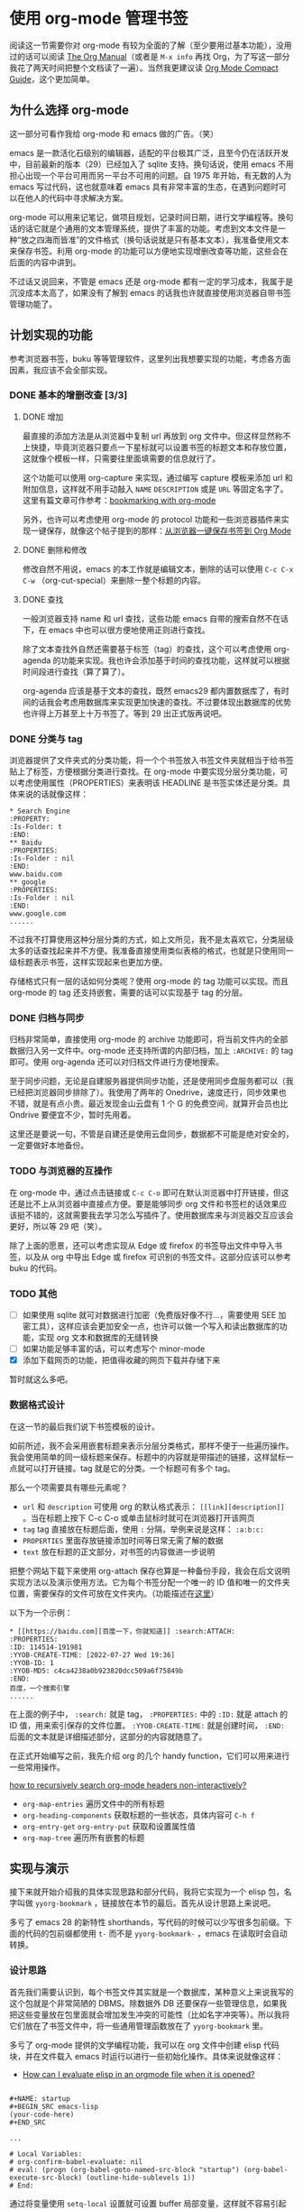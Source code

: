 * 使用 org-mode 管理书签

阅读这一节需要你对 org-mode 有较为全面的了解（至少要用过基本功能），没用过的话可以阅读 [[https://orgmode.org/manual][The Org Manual]]（或者是 =M-x info= 再找 Org，为了写这一部分我花了两天时间把整个文档读了一遍）。当然我更建议读 [[https://orgmode.org/guide/index.html][Org Mode Compact Guide]]，这个更加简单。

** 为什么选择 org-mode

这一部分可看作我给 org-mode 和 emacs 做的广告。（笑）

emacs 是一款活化石级别的编辑器，适配的平台极其广泛，且至今仍在活跃开发中，目前最新的版本（29）已经加入了 sqlite 支持。换句话说，使用 emacs 不用担心出现一个平台可用而另一平台不可用的问题。自 1975 年开始，有无数的人为 emacs 写过代码，这也就意味着 emacs 具有非常丰富的生态，在遇到问题时可以在他人的代码中寻求解决方案。

org-mode 可以用来记笔记，做项目规划，记录时间日期，进行文学编程等。换句话的话它就是个通用的文本管理系统，提供了丰富的功能。考虑到文本文件是一种“放之四海而皆准”的文件格式（换句话说就是只有基本文本），我准备使用文本来保存书签。利用 org-mode 的功能可以方便地实现增删改查等功能，这些会在后面的内容中讲到。

不过话又说回来，不管是 emacs 还是 org-mode 都有一定的学习成本，我属于是沉没成本太高了，如果没有了解到 emacs 的话我也许就直接使用浏览器自带书签管理功能了。

** 计划实现的功能

参考浏览器书签，buku 等等管理软件，这里列出我想要实现的功能，考虑各方面因素，我应该不会全部实现。

*** DONE 基本的增删改查 [3/3]

**** DONE 增加

最直接的添加方法是从浏览器中复制 url 再放到 org 文件中。但这样显然称不上快捷，毕竟浏览器只要点一下星标就可以设置书签的标题文本和存放位置，这就像个模板一样，只需要往里面填需要的信息就行了。

这个功能可以使用 org-capture 来实现，通过编写 capture 模板来添加 url 和附加信息，这样就不用手动敲入 =NAME= =DESCRIPTION= 或是 =URL= 等固定名字了。这里有篇文章可作参考：[[https://dewaka.com/blog/bookmarking-with-org-mode/][bookmarking with org-mode]]

另外，也许可以考虑使用 org-mode 的 protocol 功能和一些浏览器插件来实现一键保存，就像这个帖子提到的那样：[[https://emacs-china.org/t/topic/5494][从浏览器一键保存书签到 Org Mode]]

**** DONE 删除和修改

修改自然不用说，emacs 的本工作就是编辑文本，删除的话可以使用 =C-c C-x C-w= （org-cut-special）来删除一整个标题的内容。

**** DONE 查找

一般浏览器支持 name 和 url 查找，这些功能 emacs 自带的搜索自然不在话下，在 emacs 中也可以很方便地使用正则进行查找。

除了文本查找外自然还需要基于标签（tag）的查找，这个可以考虑使用 org-agenda 的功能来实现。我也许会添加基于时间的查找功能，这样就可以根据时间段进行查找（算了算了）。

org-agenda 应该是基于文本的查找，既然 emacs29 都内置数据库了，有时间的话我会考虑用数据库来实现更加快速的查找。不过要体现出数据库的优势也许得上万甚至上十万书签了。等到 29 出正式版再说吧。

*** DONE 分类与 tag

浏览器提供了文件夹式的分类功能，将一个个书签放入书签文件夹就相当于给书签贴上了标签，方便根据分类进行查找。在 org-mode 中要实现分层分类功能，可以考虑使用属性（PROPERTIES）来表明该 HEADLINE 是书签实体还是分类。具体来说的话就像这样：

#+BEGIN_SRC text
 * Search Engine
 :PROPERTY:
 :Is-Folder: t
 :END:
 ** Baidu
 :PROPERTIES:
 :Is-Folder : nil
 :END:
 www.baidu.com
 ** google
 :PROPERTIES:
 :Is-Folder : nil
 :END:
 www.google.com
 ......
#+END_SRC

不过我不打算使用这种分层分类的方式，如上文所见，我不是太喜欢它，分类层级太多的话查找起来并不方便。我准备直接使用类似表格的格式，也就是只使用同一级标题表示书签，这样实现起来也更加方便。

存储格式只有一层的话如何分类呢？使用 org-mode 的 tag 功能可以实现。而且 org-mode 的 tag 还支持嵌套，需要的话可以实现基于 tag 的分层。

*** DONE 归档与同步

归档非常简单，直接使用 org-mode 的 archive 功能即可，将当前文件内的全部数据归入另一文件中。org-mode 还支持所谓的内部归档，加上 =:ARCHIVE:= 的 tag 即可。使用 org-agenda 还可以对归档文件进行方便地搜索。

至于同步问题，无论是自建服务器提供同步功能，还是使用同步盘服务都可以（我已经把浏览器同步排除了）。我使用了两年的 Onedrive，速度还行，同步效果也不错，就是有点小贵。最近发现金山云盘有 1 个 G 的免费空间，就算开会员也比 Ondrive 要便宜不少，暂时先用着。

这里还是要说一句，不管是自建还是使用云盘同步，数据都不可能是绝对安全的，一定要做好本地备份。

*** TODO 与浏览器的互操作

在 org-mode 中，通过点击链接或 =C-c C-o= 即可在默认浏览器中打开链接，但这还是比不上从浏览器中直接点方便。要是能够同步 org 文件和书签栏的话效果应该挺不错的，这就需要我去学习怎么写插件了。使用数据库来与浏览器交互应该会更好，所以等 29 吧（笑）。

除了上面的愿景，还可以考虑实现从 Edge 或 firefox 的书签导出文件中导入书签，以及从 org 中导出 Edge 或 firefox 可识别的书签文件。这部分应该可以参考 buku 的代码。

*** TODO 其他

- [ ] 如果使用 sqlite 就可对数据进行加密（免费版好像不行...，需要使用 SEE 加密工具），这样应该会更加安全一点，也许可以做一个写入和读出数据库的功能，实现 org 文本和数据库的无缝转换
- [ ] 如果功能足够丰富的话，可以考虑写个 minor-mode
- [X] 添加下载网页的功能，把值得收藏的网页下载并存储下来

暂时就这么多吧。

*** 数据格式设计

在这一节的最后我们说下书签模板的设计。

如前所述，我不会采用嵌套标题来表示分层分类格式，那样不便于一些遍历操作。我会使用简单的同一级标题来保存。标题中的内容就是带描述的链接，这样鼠标一点就可以打开链接。tag 就是它的分类。一个标题可有多个 tag。

那么一个项需要具有哪些元素呢？

- =url= 和 =description= 可使用 org 的默认格式表示： =[[link][description]]= 。当在标题上按下 C-c C-o 或单击鼠标时就可在浏览器打开该网页
- =tag= tag 直接放在标题后面，使用 =:= 分隔，举例来说是这样： =:a:b:c:=
- =PROPERTIES= 里面存放链接添加时间等日常无需了解的数据
- =text= 放在标题的正文部分，对书签的内容做进一步说明

  
把整个网站下载下来使用 org-attach 保存也算是一种备份手段，我会在后文说明实现方法以及演示使用方法。它为每个书签分配一个唯一的 ID 值和唯一的文件夹位置，需要保存的文件可放在文件夹内。（功能描述在[[https://orgmode.org/manual/Attachments.html][这里]]）

以下为一个示例：

#+BEGIN_SRC text
  ,* [[https://baidu.com][百度一下，你就知道]] :search:ATTACH:
  :PROPERTIES:
  :ID: 114514-191981
  :YYOB-CREATE-TIME: [2022-07-27 Wed 19:36]
  :YYOB-ID: 1
  :YYOB-MD5: c4ca4238a0b923820dcc509a6f75849b
  :END:
  百度，一个搜索引擎
  ......
#+END_SRC

在上面的例子中， =:search:= 就是 tag， =:PROPERTIES:= 中的 =:ID:= 就是 attach 的 ID 值，用来索引保存的文件位置。 =:YYOB-CREATE-TIME:= 就是创建时间， =:END:= 后面的文本就是详细描述部分，这部分的内容就随意了。

在正式开始编写之前，我先介绍 org 的几个 handy function，它们可以用来进行一些常用操作。

[[https://www.reddit.com/r/orgmode/comments/923rql/how_to_recursively_search_orgmode_headers/][how to recursively search org-mode headers non-interactively?]]

- =org-map-entries= 遍历文件中的所有标题
- =org-heading-components= 获取标题的一些状态，具体内容可 =C-h f=
- =org-entry-get= =org-entry-put= 获取和设置属性值
- =org-map-tree= 遍历所有嵌套的标题

** 实现与演示

接下来就开始介绍我的具体实现思路和部分代码，我将它实现为一个 elisp 包，名字叫做 =yyorg-bookmark= ，链接放在本节的最后。首先从设计思路上来说吧。

多亏了 emacs 28 的新特性 shorthands，写代码的时候可以少写很多包前缀。下面的代码的包前缀都使用 =t-= 而不是 =yyorg-bookmark-= ，emacs 在读取时会自动转换。

*** 设计思路

首先我们需要认识到，每个书签文件其实就是一个数据库，某种意义上来说我写的这个包就是个非常简陋的 DBMS。除数据外 DB 还要保存一些管理信息，如果我把这些变量放在包里面就会增加发生冲突的可能性（比如名字冲突等）。所以我将它们放在了书签文件中，将一些通用管理函数放在了 =yyorg-bookmark= 里。

多亏了 org-mode 提供的文学编程功能，我可以在 org 文件中创建 elisp 代码块，并在文件载入 emacs 时运行以进行一些初始化操作。具体来说就像这样：

- [[https://emacs.stackexchange.com/questions/12938/how-can-i-evaluate-elisp-in-an-orgmode-file-when-it-is-opened][How can I evaluate elisp in an orgmode file when it is opened?]]

#+BEGIN_SRC text

,#+NAME: startup
,#+BEGIN_SRC emacs-lisp
(your-code-here)
,#+END_SRC

...

# Local Variables:
# org-confirm-babel-evaluate: nil
# eval: (progn (org-babel-goto-named-src-block "startup") (org-babel-execute-src-block) (outline-hide-sublevels 1))
# End:
#+END_SRC

通过将变量使用 =setq-local= 设置就可设置 buffer 局部变量，这样就不容易引起 buffer 间冲突。同时代码块里也可以包含一些专用于 buffer 的管理函数，它们可以是 =yyorg-bookmark= 的函数的包装，或是自己定义的管理函数。

我将上面这样的模块放入了一个模板文件中，并添加了一个叫做 =yyorg-bookmark-enchant= 的命令，使用该命令即可将模板文件附加到当前 buffer 末尾，这样完成了一个 =yyorg= 书签数据库的建立，完成了对 buffer 的“附魔”（笑）。

分离带来好处的同时也带来一个问题，我要怎样才能访问 buffer 中的局部数据呢？可以通过将当前 buffer 切换至书签文件并使用 =symbol-value= 来获取。那要如何获取书签文件的 buffer 呢？好在 org-mode 提供了一个模板名与文件对应的关联表 =org-capture-templates= ，在进行内容捕获时，org-mode 根据它来选择对应的模板，并写入对应的文件。

在书签文件载入时，书签文件需要将自己的模板添加到这个表中，这样就可以令 org-mode 在捕获内容时根据选择将内容输入到对应书签文件中。我们可以查询模板名来获取对应书签文件名。我编写了一些辅助函数，下面是一个比较好用的内部函数：

- =(yyorg-bookmark--template-filename key)= ，根据 =org-capture-templates= 和模板名获取捕获的目标文件

通过下面的代码即可获取和修改书签文件中的局部变量：

#+BEGIN_SRC emacs-lisp
  (defun t-get-local-value (key symbol)
    "get buffer-local value in target file"
    (let* ((filename (t--template-filename key))
	   (buf (get-file-buffer filename)))
      (save-current-buffer
	(set-buffer buf)
	(symbol-value symbol))))

  (defun t-set-local-value (key symbol value)
    "set buffer-local value in target file"
    (let* ((filename (t--template-filename key))
	   (buf (get-file-buffer filename)))
      (save-current-buffer
	(set-buffer buf)
	(set symbol value))))
#+END_SRC

当然这也带来一个问题，代码变长了不少（毕竟是打洞做法......）

*** 一些辅助函数

在完成了最基本的分隔工作后就可以写一些包装函数了，这一部分是对 org-mode 部分函数的封装，让这些函数好用一些。

首先是对 =org-capture-templates= 添加/删除的处理。它是我这个包里最重要的全局资源，用来关联模板和书签文件。为了避免出现一些低级错误，比如类型错误，模板错误等，需要对添加过程做一些检查。同时考虑到它的全局性，在添加同名模板时也要检查是否冲突，由用户来决定是否覆盖已存在的同名模板。

我编写了 =yyorg-bookmark-add-template= 函数来添加模板，一个简单的例子如下，这是附魔文件里的例子模板：

#+BEGIN_SRC emacs-lisp
  (yyorg-bookmark-add-template
   :key "l"
   :desc "Add browser bookmark"
   :type 'entry
   :target `(file+headline ,(buffer-file-name) "Bookmarks")
   :temp "* %c %^g\n:PROPERTIES:\n:YYOB-CREATE-TIME: %T\n:YYOB-ID: %(yyorg-bookmark-control-key-counter \"l\")\n:END:"
   :props '(:prepend t)))
#+END_SRC

除了添加外也要考虑删除，我还编写了 =yyorg-bookmark-remove-template= 用于从 minibuffer 中选择并删除模板。

#+BEGIN_SRC emacs-lisp
(defun t-remove-template (key)
  "remove a template from `org-capture-templates'
use minibuffer to select a key"
  (interactive (list (completing-read "key: " (t--template-keys)
				      nil t)))
  (setq org-capture-templates
	(cl-delete-if (lambda (x) (string= key (car x)))
		      org-capture-templates)))
#+END_SRC

再然后就是对属性值的操作，org-mode 提供了一些函数：

- =org-entry-get= ，获取某一点所在 HEADLINE 的属性值
- =org-entry-put= ，设置某一点所在 HEADLINE 的属性值
- =org-find-entry= ，寻找第一个匹配的属性值，返回位置


使用上面的三个函数，我编写了两个辅助函数，它们接受一个可选参数来判断自己是否在 HEADLINE 上，若是则直接使用当前位置，否则使用 =org-find-entry= 查找属性位置：

#+BEGIN_SRC emacs-lisp
(defun t--get-property (pname &optional on-headline)
  "return string if found, or nil if not"
  (let ((place (if on-headline (point)
		 (org-find-property pname))))
    (if place (org-entry-get place pname) nil)))

(defun t--set-property (pname strval &optional on-headline)
  "set property `pname' if found and return t, or nil if not
if on-headline is set and point is on headline
this function will always success"
  (let ((place (if on-headline (point)
		 (org-find-property pname))))
    (if place (prog1 t (org-entry-put place pname strval)) nil)))
#+END_SRC

另外，由于 org-mode 中属性值都是以字符串保存的，如果要进行数学运算并不方便。我添加了一些计数器操作，可以较方便的对某个属性值进行自增和自减，最终的可用函数如下：

#+BEGIN_SRC emacs-lisp
(defun t-control-counter (pname op &optional on-headline)
  "control counter's value
'+ is add1, '- is sub1, 'r is reset to 0, 'z is unchange
return the origin value"
  (cl-case op
    ((+) (t-increase-counter pname on-headline))
    ((-) (t-decrease-counter pname on-headline))
    ((r) (t-reset-counter pname on-headline))
    ((z) (t--get-property pname on-headline))
    (t (error "unrecognized op %s" op))))
#+END_SRC

最后是对标题属性值的枚举，可以获取所有 HEADLINE 的属性值，这个函数可配合 emacs 的 =narrow= 功能实现区域枚举。

#+BEGIN_SRC emacs-lisp
(defun t-get-all-entries-properties (pnames)
  "get all entries specific property
return form is ( ((p1 . v1) (p2 . v2) ...) ... )
in other words, return value is a nested alist
you can use it with narrow"
  (let ((pro-list))
    (org-map-tree
     (lambda ()
       (let ((a (org-entry-properties))
	     (b))
	 (mapc (lambda (x) (let ((c (assoc x a)))
			     (when c (push c b))))
	       pnames)
	 (when b (push b pro-list)))))
    (reverse pro-list)))
#+END_SRC 

上面这些函数基本上就是 =yyorg-bookmark.el= 文件中实现的功能了，接下来我们来到附魔模板的代码编写，来实现一些更加贴近用户的操作。

*** 获取书签

首先从获取书签的功能开始。最直接也最费劲的方法是手动添加，这里就不提了，我们来写个 capture template 吧，文档在这：[[https://orgmode.org/manual/Capture-templates.html][Capture templates]]。拿我在上面写的模板做使用例，考虑到现在还没有使用 =yyorg-bookmark= ，这里不使用 =yyorg-bookmark-add-template= 函数：

#+BEGIN_SRC emacs-lisp
  (add-to-list 'org-capture-templates
	       `("l" "Add browser bookmark" entry
		 (file+headline ,(buffer-file-name) "Bookmarks")
		 "* %c\n:PROPERTIES:\n:TIME: %T\n:END:"
		 :prepend t))
#+END_SRC

上面这段代码的作用是将模板 ="l"= 添加到 =org-capture-templates= 中。这里目标选择当前 buffer 对应文件，HEADLINE 选择 Bookmark，属性选择 =:prepent t= ，这表示将新的项添加到最前。完整版的例子在代码仓库的附魔模板文件中。

我们可以体验一下这段代码的效果，按下 =M-x org-capture= ，然后选中 =l= ，你可以看到剪切板中的内容被放到了添加项的标题中， =TIME= 属性值成为了当前时间。接着按下 =C-c C-c= 完成捕获。动图如下所示：

| [[./13.gif]] |

可见，在我复制 "Hello world" 并调用 =org-capture= 后，"Hello world" 出现在了标题位置，这是 =%c= 的作用，其他的特殊符号可参考官方文档。

使用这个简单的模板已经可以实现收集书签了，工作流大概是：在浏览器中复制链接，在 emacs 中完成捕获动作，在浏览器复制标题，在 emacs 中添加标题，完成。但这显然是不够快捷的，这样得往返浏览器两次，最好是点一下就能存上。

这里有篇使用 applescript [[https://zhuanlan.zhihu.com/p/450140587][拷贝浏览器链接到 org-mode]] 的文章，这样做就不用跑两趟了。不过他这还是要手动 =org-capture= ，更要命的是我从来不用苹果的笔记本电脑。

好在有更好的解决方案，它就是 =org-protocol= 。

*** 一键获取

就像我在上面说的，存书签最好是点一下就好，而 emacs 正巧也有相应的解决方案。熟悉 emacs 的你应该知道 emacs 有个 emacsclient，如果 emacs 启动了 server，那么可用 =emacsclient file= 命令在已启动的 emacs 中打开文件，这样就不会有多个 emacs 实例了，再也不用担心 emacs 启动太慢了（笑）。

org-protocol hack 了 emacsclient，除了传递文件名给 emacsclient 外，还可以传字符串过去，org-protocol 会检查字符串中有没有已经注册的协议，如果有的话它会将字符串的内容交给对应程序处理。换句话说，只消使用适当的字符串在 emacs 外面调用 emacsclient，emacs 就能做出相应的动作。

你可以使用以下代码启动 emacs server：

#+BEGIN_SRC emacs-lisp
(require 'server)
(unless (eq (server-running-p) t)
  (server-start))
#+END_SRC

org-protocol 默认支持三种协议，我们要使用的那一种是 =capture= ，传递给 emacsclient 的字符串是这样的一个格式：

#+BEGIN_SRC html
emacsclient "org-protocol://capture?template=X&url=URL&title=TITLE&body=BODY"
#+END_SRC

调用 emacsclient 后， =org-capture= 会使用模板 =X= 来处理捕获内容，并完成捕获。可以看到上面的内容包括三个部分，分别是 url，标题和内容，使用文档中的对应的特殊符号即可在 =org-capture= 模板中获取这些字符串。通过设置一些选项， =org-capture= 可以不需要 =C-c C-c= 确认而直接完成捕获过程，这样就可以一键捕获了。

那么，我们要如何在浏览器中调用 emacsclient 呢？可以参考 [[https://orgmode.org/worg/org-contrib/org-protocol.html][Intercept calls from emacsclient to trigger custom actions]] 。如果你和我一样使用 Windows，那只需运行下面的 reg 脚本即可（或者自己在 regedit 中添加）：

#+BEGIN_SRC conf
REGEDIT4
; see https://orgmode.org/worg/org-contrib/org-protocol.html
; and https://github.com/sprig/org-capture-extension

[HKEY_CLASSES_ROOT\org-protocol]
@="URL:Org Protocol"
"URL Protocol"=""
[HKEY_CLASSES_ROOT\org-protocol\shell]
[HKEY_CLASSES_ROOT\org-protocol\shell\open]
[HKEY_CLASSES_ROOT\org-protocol\shell\open\command]

; use you own path to emacsclientw.exe
@="\"path\\to\\your\\emacs\\bin\\emacsclientw.exe" \"%1\""
#+END_SRC

具体原理可以参考 [[https://www.zhihu.com/question/410173377/answer/1366638756][“有个网站想打开此应用”原理是什么？]]，这里直接摘过来了：

#+BEGIN_QUOTE
作者：Hawaii

链接：https://www.zhihu.com/question/410173377/answer/1366638756

来源：知乎

著作权归作者所有。商业转载请联系作者获得授权，非商业转载请注明出处。

1. 浏览器解析URL，得到协议部分thunder://
2. 浏览器尝试在已知的协议列表中匹配thunder协议
3. thunder不是已知协议，浏览器转而在注册表中查找thunder协议的注册信息，也即HKEY_CLASSES_ROOT/thunder这个键
4. 浏览器使用这个键下的Shell/Open/command子键的值作为运行此协议的程序路径，并将URL的路径部分作为程序的参数
5. 浏览器弹出提示框“有个网站想打开此应用”，询问用户是否要执行此协议关联的程序。
#+END_QUOTE

在添加相应的注册表项后，当你在浏览器地址栏中输入类似 =org-protocol://capture?template=l&url=baidu.com&title=百度一下你就知道&body=hello= 的 url 时，浏览器就会提示你是否运行 emacsclient，点击运行即可执行捕获动作。

现在还剩最后一步，那就是一个能够获取网页信息和发送数据的按钮，使用简单的 JS 代码即可获取协议所需的信息并发送：

#+BEGIN_SRC javascript
  location.href = 'org-protocol://capture?template=' + key +
      '&url=' + encodeURIComponent(location.href) +
      '&title=' + encodeURIComponent(document.title) +
      '&body=' + encodeURIComponent(window.getSelection());

  // use this for bookmark
  javascript:location.href='org-protocol://capture?template='+'yyobp'+'&url='+encodeURIComponent(location.href)+'&title='+encodeURIComponent(document.title)+'&body='+encodeURIComponent(window.getSelection());
#+END_SRC

在一些浏览器中你可以将那一长条代码放到书签地址中，然后点击书签即可实现捕获。我在 firefox 和 edge 上进行了尝试，firefox 可行但 edge 不可行。edge 不允许从书签处执行 JS 代码。使用书签不能适用于所有浏览器。下图是 firefox 的编辑书签对话框：

| [[./14.PNG]] |

既然书签不行那可以使用浏览器插件，在 firefox 上有个叫做 =org-capture= 的[[https://addons.mozilla.org/zh-CN/firefox/addon/org-capture/?utm_source=addons.mozilla.org&utm_medium=referral&utm_content=search][插件]]，[[https://github.com/sprig/org-capture-extension][这里]]是源代码及文档。按照它的说明配置好 emacs 后，点击浏览器插件的那个马头（还是独角兽？）就可以一键保存了。很可惜这个插件在 edge 上并没有。

最后我想到了使用油猴脚本，油猴在许多浏览器上都可用（我就用 edge 和 firefox），脚本编写也比较容易。通过它实现一键保存对我来说是最可行的方案了。下面给出我的油猴脚本和效果截图：

#+BEGIN_SRC javascript
// ==UserScript==
// @name        yyob-add-bookmark
// @namespace   http://tampermonkey.net/
// @version     0.1
// @description use org-protocol and tm-script to add bookmark
// @author      include-yy
// @match       *://*/*
// @grant       unsafeWindow
// @grant       GM_registerMenuCommand
// ==/UserScript==

(function() {
    'use strict'; // Your code here...

    // all templates
    // [key, description, accesskey]
    // comment or uncomment to add/remove item
    let all = [
        ['yyobp', 'Add Bookmark', 'a'],
	['L', 'add bk 2', 'p']
    ];

    let i = 0;
    // https://stackoverflow.com/questions/25750183/how-to-create-a-toolbar-button-for-a-chrome-tampermonkey-user-script
    // how to add MenuCommand
    for (i = 0; i < all.length; i++)
    {
        let name = all[i][0];
        let desc = all[i][1];
        let hotkey = all[i][2];
        GM_registerMenuCommand(desc, function() {
            main(name);
        }, hotkey);
    }
    // https://github.com/toure00/org-capture-tag-bookmark
    // how to capture link and description
    function main (key) {
        location.href = 'org-protocol://capture?template=' + key +
            '&url=' + encodeURIComponent(location.href) +
            '&title=' + encodeURIComponent(document.title) +
	    '&body=' + encodeURIComponent(window.getSelection());
    }

    // my original thought was to use radio/checkbox dialog to add or remove template to use
    // but I found it easier to just add/remove a list in a list variable :p
    // if you want to do like this, you can refer to
    // https://stackoverflow.com/questions/11668111/how-do-i-pop-up-a-custom-form-dialog-in-a-greasemonkey-script
    // and https://github.com/toure00/org-capture-tag-bookmark
    // if you want to use jQuery, just paste blow line to the ==userscript== block
    // @require     https://code.jquery.com/jquery-2.1.4.min.js
})();
#+END_SRC

| [[./15.PNG]] |

最后让我们来看看捕获展示：

| [[./16.gif]] |

下面是上面演示中使用的捕获模板， =template= 部分看着非常别扭，下面会解释原因：

#+BEGIN_SRC emacs-lisp
    (yyorg-bookmark-add-template
     :key "yyobp"
     :desc "Add browser bookmark"
     :type 'entry
     :target `(file+headline ,(buffer-file-name) "Bookmarks")
     :temp "* [[%:link][%:description]] %(yyorg-bookmark-add-repeat-tag (md5 \"%:link\") (yyorg-bookmark-get-local-value \"yyobp\" 'yyob-hashtable) 'gethash)\n:PROPERTIES:\n:YYOB-ID: %(if (string= (yyorg-bookmark-add-repeat-tag (md5 \"%:link\") (yyorg-bookmark-get-local-value \"yyobp\" 'yyob-hashtable) 'gethash) \"\") (progn (puthash (md5 \"%:link\") (yyorg-bookmark-control-key-counter \"yyobp\" 'z) (yyorg-bookmark-get-local-value \"yyobp\" 'yyob-hashtable)) (yyorg-bookmark-control-key-counter \"yyobp\")) (gethash (md5 \"%:link\") (yyorg-bookmark-get-local-value \"yyobp\" 'yyob-hashtable)))\n:YYOB-CREATE-TIME: %T\n:YYOB-MD5: %(md5 \"%:link\")\n:END:%(if (string= \"\" \"%i\") \"\" \"\n%i\")"
     :props '(:prepend t :immediate-finish t :jump-to-captured t)))
#+END_SRC

这一部分我参考的资料有很多：

- [[https://emacs-china.org/t/topic/5494][从浏览器一键保存书签到 Org Mode]]
- [[https://emacs-china.org/t/org-mode/8189][用org-mode做网页书签的可以进来看一下]]
- [[https://emacs-china.org/t/org-protocol/8684][什么样才是正确的org-protocol姿势]]
- [[https://github.com/sprig/org-capture-extension][org-capture-extension -- github]]
- [[https://github.com/toure00/org-capture-tag-bookmark][org-capture-tag-bookmark -- github]]
- [[https://github.com/alphapapa/org-protocol-capture-html#org-protocol-instructions][org-protocol-capture-html -- github]]
- [[https://github.com/Malabarba/org-agenda-property][Propertize your org-agenda -- github]]
- [[https://github.com/p-kolacz/org-linkz][org-linkz -- github]]
- [[https://github.com/alphapapa/org-web-tools][org-web-tools -- github]]

*** 添加和删除

通过上面的一些操作我们实现了从浏览器直接发送书签到 emacs，接下来要考虑的是添加和删除的问题。如果仅仅是文本的添加和删除的话这一节是不必要的，添加可通过手动添加或 org-protocol 获取，而删除可直接调用 =org-cut-subtree= （ =C-c C-x C-w= ）来删除整一个书签的内容。

*对添加和删除的管理是为了更好的去重* 。在我的实现中，可以使用局部快捷键 =C-c k= 来删除书签，使用 =C-c i= 来添加书签（信息）。与普通的文本操作不同，这两个操作会修改一些管理信息。

在我的捕获模板中，创建 entry 时除了创建时间外，每个书签的属性还包括书签的 ID 和 url 的 MD5 值。ID 是由全局计数器分配的，每添加一个 *新的* url 就会使计数器自增 1，使得每个 url 的 ID 值都是唯一的。url ID 唯一但书签并不唯一。上面那一团乱麻似的模板就是为了实现获取书签时检查是否已存在 url。在捕获新项时，若 url 已存在则使用已存在书签的 ID，不自增计数器，若不存在则使用计数器值并自增计数器。

我使用了一个局部哈希表来存储当前书签的 MD5 和 ID，它用来检查某个 url 的 MD5 是否已存在。在获取书签时模板代码会根据书签是否已存在判断是否更新哈希表。若书签 url 已存在，书签还会在标题打上 =:repeat:= tag。

在删除书签时，我们同样需要对哈希表进行维护。如果删除的项是唯一的项，那就需要在哈希表中删除 MD5-ID 键值对。如果不唯一则无需修改哈希表。我将完成这个工作的函数绑定到了 =C-c k= 上。与之相反， =C-c i= 的作用是将项的 *信息* 添加到哈希表中，若信息已存在则不进行操作。

假设我们使用 =C-c k= 删除了某书签，但是我们又想让它恢复到没有删除之前的状态，那可以 =C-/= （undo）然后使用 =C-c i= 将书签信息重新添加到哈希表中。

方便起见，我还添加了 =C-c r= 快捷键，它根据当前的书签项来刷新哈希表，你可以多次删除多个书签后直接使用它，而不需要使用多次 =C-c k= 。

这一部分的代码实现主要在附魔模板中，因为使用了局部变量所以访问起来有点麻烦，代码形状有些奇怪。在之后的版本中我可能会使用宏来简化一部分操作。

*** tag

我没有在模板中使用添加 tag 的功能（ =%^g= ），添加 tag 可将光标移至 headline 处并按下 =C-c C-c= ，然后 emacs 会提提供一些已存在的 tag 供你选择。这些没什么好说的，下面参考[[https://orgmode.org/org.html#Tag-Hierarchy][官方文档]]简单提一下嵌套 tag 的写法。

在文件开头添加下面的 tag 头，可以得到下面的嵌套格式：

#+BEGIN_SRC text
# 注意空格，所有的空格都是必要的
,#+TAGS: [ GTD : Control Persp ]
,#+TAGS: [ Control : Context Task ]
,#+TAGS: [ Persp : Vision Goal AOF Project ]
#+END_SRC

- ‘GTD’
  - ‘Persp’
    - ‘Vision’
    - ‘Goal’
    - ‘AOF’
    - ‘Project’
- ‘Control’
  - ‘Context’
  - ‘Task’


有人使用油猴[[https://github.com/toure00/org-capture-tag-bookmark][实现]]了在浏览器内添加 tag 的功能，不过感觉有点麻烦，可能只能用于一些常用 tag（不过这也够了），所以我就没有实现。

*** 下载网页

org-mode 提供了一个叫做 [[https://orgmode.org/org.html#Capture-and-Attachments][attach]] 的功能，可以将一些文件与标题关联起来。使用 =C-c C-a a= 添加文件后 org-mode 会给标题分配一个唯一的 ID，以及和 ID 关联的文件夹，附加的文件默认会复制到该文件夹内。使用 =C-c C-a o= 可打开文件夹内某一文件，使用 =C-c C-a f= 可在 emacs 中打开该文件目录。

两年前我首次读 manual 时对这个功能不以为意，现在一看，这功能太适合存储下载下来的网页了。使用 wget 等命令行工具很容易实现一键下载网页的功能。它的实现非常简单：

#+BEGIN_SRC emacs-lisp
  (defun t-get-url-from-link (str)
    "get link from [[link][description]]" 
    (cl-assert (string= (substring str 0 2) "[["))
    (let ((i 0))
      (while (and (not (= (aref str i) ?\]))
		  (< i (length str)))
	(cl-incf i))
      (if (= i (length str)) (error "link not found")
	(substring str 2 i))))

  ;; https://stackoverflow.com/questions/13505113/how-to-open-the-native-cmd-exe-window-in-emacs
  ;; https://www.tecmint.com/wget-download-file-to-specific-directory/
  ;; https://www.anycodings.com/1questions/2463613/is-it-possible-for-wget-to-flatten-the-result-directories
  (defun t-attach-use-wget (link)
    "-E -H -k -K -p -nd -e robots=off
    -P target-directory
    used only on windows
    just to modify cmd to bash and something else to adapt to linux or use advice"
    (let* ((dir-path (org-attach-dir-get-create))
	   (wget-exe (or t-wget-path "wget")))
      (let ((proc (start-process "yyob-wget" nil
				 "cmd.exe" "/C" "start" "cmd.exe"
				 "/K"
				 wget-exe "-E" "-k" "-K" "-p"
				 "-nd" "-e" "robots=off"
				 link
				 "-P" dir-path)))
	(set-process-query-on-exit-flag proc nil))))
#+END_SRC

在 windows 上使用需要配置 =yyorg-wget-path= 为 =wget= 的绝对路径，不过由于我现在懒得弄 linux，我也没有写使用 bash 的 linux 版本，我将下载键绑定在了 =C-c u= 上。org-attach 提供的默认下载功能太弱，不建议使用。

这里我使用 cmd 创建了可见的 cmd 窗口，而不是在 emacs 中使用 buffer 显示输出，我发现乱码问题似乎很难解决。下面的一些文章或帖子可能对你在乱码问题上有所帮助：

- [[https://emacs-china.org/t/cmdproxy-process-coding-system-alist-utf-8/9836/][cmdproxy 的 process-coding-system-alist 似乎应该改成 utf-8 了?]]
- [[https://chriszheng.science/2015/09/24/Prefer-UTF-8-in-MS-Windows/][在MS-Windows平台下使用UTF-8编码]]
- [[https://emacs-china.org/t/counsel-locate-windows-10/14270][counsel-locate 在windows 10上面乱码]]
- [[https://emacs-china.org/t/windows-shell-command-encoding/21028][记录一次 折腾 Windows 下 Shell Command encoding 的问题]]

*** 查找

org-agenda 提供了非常好的聚合搜索功能，它可以一次性搜索多个文件，不过你需要通过 =C-c [= 把 buffer 加入到它的搜索列表中，如果想要移除某 buffer 就在该 buffer 中按下 =C-c ]= 。使用 =M-x org-agenda= 即可进入搜索选择界面，它提供了非常多的选择，org-mode 建议将该命令绑定到 =C-c a= 上：

#+BEGIN_SRC emacs-lisp
  (global-set-key (bkd "C-c a") 'org-agenda)
#+END_SRC

我在书签文件中添加了局部快捷键 =C-c m= ，它可以直接清空 org-agenda 使用的文件表，这样就不用一个一个 =C-c ]= 了。

下面是 agenda 搜索选择界面：

| [[./17.PNG]] |

org-agenda 提供的搜索功能包括但不限于：

- =t= 列出所有的 =TODO= 项， =T= 列出带有特殊 =TODO= 标志的项
- =m= 搜索 tag/prop/todo， =M= 只对 =TODO= 项进行搜索
- =s= 关键词搜索， =S= 只对 =TODO= 项进行搜索
- =/= 使用多 buffer =occur= 进行搜索
- =?= 找到带有 =:FLAGGED:= tag 的项
- =#= 列出所有阻塞的项目

和时间管理相关的功能我不是很熟悉，这里就不进一步展开了。

可以参考 [[https://orgmode.org/worg/org-tutorials/advanced-searching.html][Advanced searching]] 学习 org-agenda 搜索技巧。
